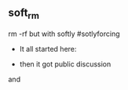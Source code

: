 ** soft_rm
rm -rf but with softly  #sotlyforcing

- It all started here: 

  [[https://raw.githubusercontent.com/zerOnepal/soft_rm/master/soft_rm_1st_tweet.png]]

- then it got public discussion

[[https://raw.githubusercontent.com/zerOnepal/soft_rm/master/soft_rm_begins.png]]

and 

[[https://raw.githubusercontent.com/zerOnepal/soft_rm/master/soft_rm_into.png]]
